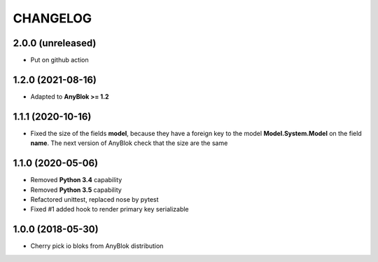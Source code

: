 .. This file is a part of the AnyBlok project
..
..    Copyright (C) 2018 Jean-Sebastien SUZANNE <jssuzanne@anybox.fr>
..    Copyright (C) 2021 Jean-Sebastien SUZANNE <js.suzanne@gmail.com>
..
.. This Source Code Form is subject to the terms of the Mozilla Public License,
.. v. 2.0. If a copy of the MPL was not distributed with this file,You can
.. obtain one at http://mozilla.org/MPL/2.0/.

CHANGELOG
=========

2.0.0 (unreleased)
------------------

* Put on github action

1.2.0 (2021-08-16)
------------------

* Adapted to **AnyBlok >= 1.2**

1.1.1 (2020-10-16)
------------------

* Fixed the size of the fields **model**, because they have a
  foreign key to the model  **Model.System.Model** on the field
  **name**. The next version of AnyBlok check that the size are the same

1.1.0 (2020-05-06)
------------------

* Removed **Python 3.4** capability
* Removed **Python 3.5** capability
* Refactored unittest, replaced nose by pytest
* Fixed #1 added hook to render primary key serializable


1.0.0 (2018-05-30)
------------------

* Cherry pick io bloks from AnyBlok distribution
